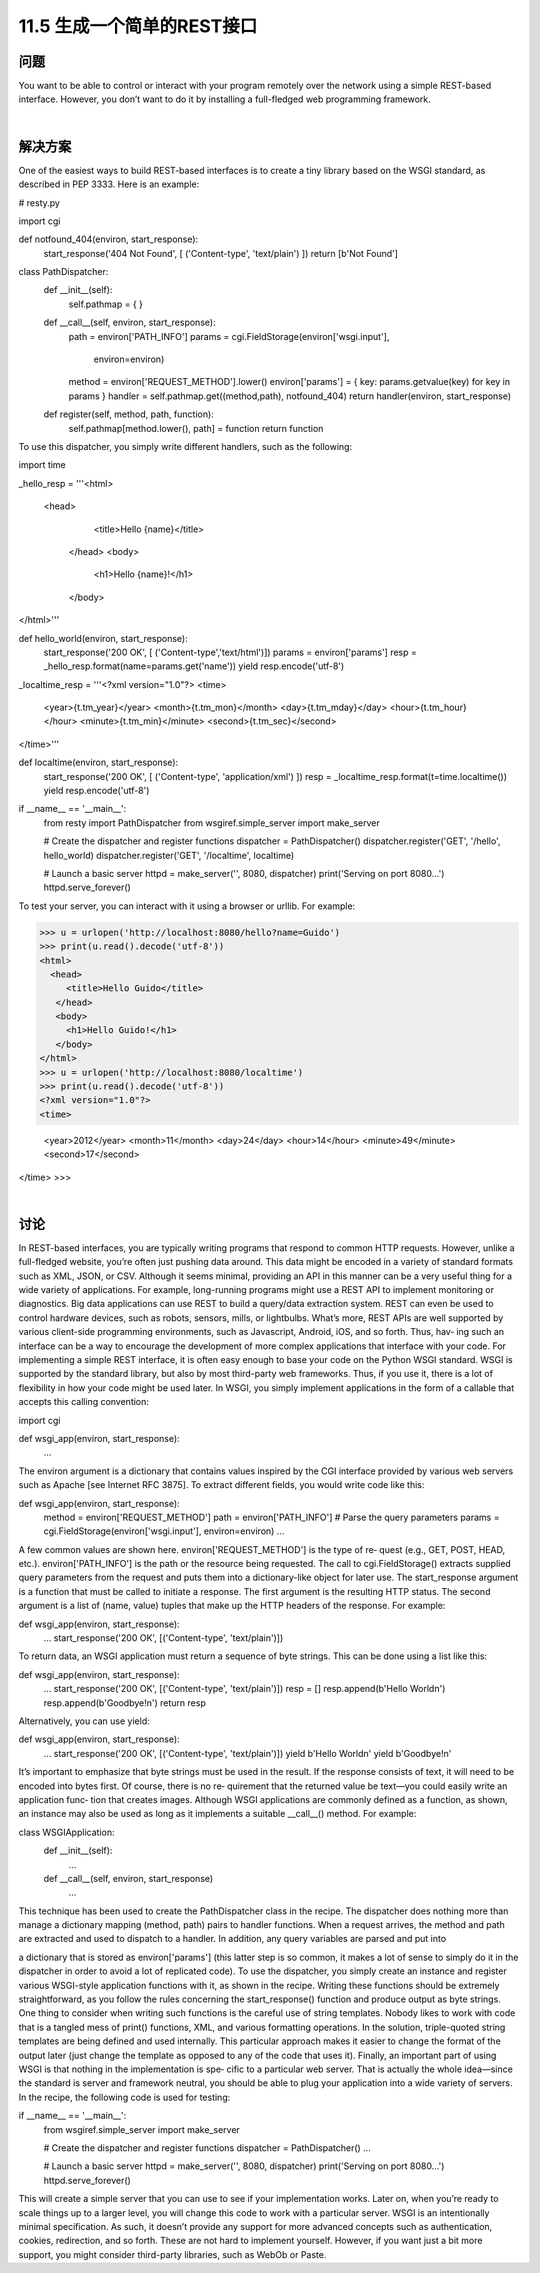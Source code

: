 ===============================
11.5 生成一个简单的REST接口
===============================

----------
问题
----------
You want to be able to control or interact with your program remotely over the network
using a simple REST-based interface. However, you don’t want to do it by installing a
full-fledged web programming framework.

|

----------
解决方案
----------
One of the easiest ways to build REST-based interfaces is to create a tiny library based
on the WSGI standard, as described in PEP 3333. Here is an example:

# resty.py

import cgi

def notfound_404(environ, start_response):
    start_response('404 Not Found', [ ('Content-type', 'text/plain') ])
    return [b'Not Found']

class PathDispatcher:
    def __init__(self):
        self.pathmap = { }

    def __call__(self, environ, start_response):
        path = environ['PATH_INFO']
        params = cgi.FieldStorage(environ['wsgi.input'],
                                  environ=environ)
        method = environ['REQUEST_METHOD'].lower()
        environ['params'] = { key: params.getvalue(key) for key in params }
        handler = self.pathmap.get((method,path), notfound_404)
        return handler(environ, start_response)

    def register(self, method, path, function):
        self.pathmap[method.lower(), path] = function
        return function

To use this dispatcher, you simply write different handlers, such as the following:

import time

_hello_resp = '''\
<html>
  <head>
     <title>Hello {name}</title>
   </head>
   <body>
     <h1>Hello {name}!</h1>
   </body>
</html>'''

def hello_world(environ, start_response):
    start_response('200 OK', [ ('Content-type','text/html')])
    params = environ['params']
    resp = _hello_resp.format(name=params.get('name'))
    yield resp.encode('utf-8')

_localtime_resp = '''\
<?xml version="1.0"?>
<time>
  <year>{t.tm_year}</year>
  <month>{t.tm_mon}</month>
  <day>{t.tm_mday}</day>
  <hour>{t.tm_hour}</hour>
  <minute>{t.tm_min}</minute>
  <second>{t.tm_sec}</second>
</time>'''

def localtime(environ, start_response):
    start_response('200 OK', [ ('Content-type', 'application/xml') ])
    resp = _localtime_resp.format(t=time.localtime())
    yield resp.encode('utf-8')

if __name__ == '__main__':
    from resty import PathDispatcher
    from wsgiref.simple_server import make_server

    # Create the dispatcher and register functions
    dispatcher = PathDispatcher()
    dispatcher.register('GET', '/hello', hello_world)
    dispatcher.register('GET', '/localtime', localtime)

    # Launch a basic server
    httpd = make_server('', 8080, dispatcher)
    print('Serving on port 8080...')
    httpd.serve_forever()

To test your server, you can interact with it using a browser or urllib. For example:

>>> u = urlopen('http://localhost:8080/hello?name=Guido')
>>> print(u.read().decode('utf-8'))
<html>
  <head>
     <title>Hello Guido</title>
   </head>
   <body>
     <h1>Hello Guido!</h1>
   </body>
</html>
>>> u = urlopen('http://localhost:8080/localtime')
>>> print(u.read().decode('utf-8'))
<?xml version="1.0"?>
<time>

  <year>2012</year>
  <month>11</month>
  <day>24</day>
  <hour>14</hour>
  <minute>49</minute>
  <second>17</second>
</time>
>>>

|

----------
讨论
----------
In REST-based interfaces, you are typically writing programs that respond to common
HTTP requests. However, unlike a full-fledged website, you’re often just pushing data
around. This data might be encoded in a variety of standard formats such as XML, JSON,
or CSV. Although it seems minimal, providing an API in this manner can be a very
useful thing for a wide variety of applications.
For example, long-running programs might use a REST API to implement monitoring
or diagnostics. Big data applications can use REST to build a query/data extraction
system. REST can even be used to control hardware devices, such as robots, sensors,
mills, or lightbulbs. What’s more, REST APIs are well supported by various client-side
programming environments, such as Javascript, Android, iOS, and so forth. Thus, hav‐
ing such an interface can be a way to encourage the development of more complex
applications that interface with your code.
For implementing a simple REST interface, it is often easy enough to base your code on
the Python WSGI standard. WSGI is supported by the standard library, but also by most
third-party web frameworks. Thus, if you use it, there is a lot of flexibility in how your
code might be used later.
In WSGI, you simply implement applications in the form of a callable that accepts this
calling convention:

import cgi

def wsgi_app(environ, start_response):
    ...

The environ argument is a dictionary that contains values inspired by the CGI interface
provided by various web servers such as Apache [see Internet RFC 3875]. To extract
different fields, you would write code like this:

def wsgi_app(environ, start_response):
    method = environ['REQUEST_METHOD']
    path = environ['PATH_INFO']
    # Parse the query parameters
    params = cgi.FieldStorage(environ['wsgi.input'], environ=environ)
    ...

A few common values are shown here. environ['REQUEST_METHOD'] is the type of re‐
quest (e.g., GET, POST, HEAD, etc.). environ['PATH_INFO'] is the path or the resource
being requested. The call to cgi.FieldStorage() extracts supplied query parameters
from the request and puts them into a dictionary-like object for later use.
The start_response argument is a function that must be called to initiate a response.
The first argument is the resulting HTTP status. The second argument is a list of (name,
value) tuples that make up the HTTP headers of the response. For example:

def wsgi_app(environ, start_response):
    ...
    start_response('200 OK', [('Content-type', 'text/plain')])

To return data, an WSGI application must return a sequence of byte strings. This can
be done using a list like this:

def wsgi_app(environ, start_response):
    ...
    start_response('200 OK', [('Content-type', 'text/plain')])
    resp = []
    resp.append(b'Hello World\n')
    resp.append(b'Goodbye!\n')
    return resp

Alternatively, you can use yield:

def wsgi_app(environ, start_response):
    ...
    start_response('200 OK', [('Content-type', 'text/plain')])
    yield b'Hello World\n'
    yield b'Goodbye!\n'

It’s important to emphasize that byte strings must be used in the result. If the response
consists of text, it will need to be encoded into bytes first. Of course, there is no re‐
quirement that the returned value be text—you could easily write an application func‐
tion that creates images.
Although WSGI applications are commonly defined as a function, as shown, an instance
may also be used as long as it implements a suitable __call__() method. For example:

class WSGIApplication:
    def __init__(self):
        ...
    def __call__(self, environ, start_response)
       ...

This technique has been used to create the PathDispatcher class in the recipe. The
dispatcher does nothing more than manage a dictionary mapping (method, path) pairs
to handler functions. When a request arrives, the method and path are extracted and
used to dispatch to a handler. In addition, any query variables are parsed and put into

a dictionary that is stored as environ['params'] (this latter step is so common, it makes
a lot of sense to simply do it in the dispatcher in order to avoid a lot of replicated code).
To use the dispatcher, you simply create an instance and register various WSGI-style
application functions with it, as shown in the recipe. Writing these functions should be
extremely straightforward, as you follow the rules concerning the start_response()
function and produce output as byte strings.
One thing to consider when writing such functions is the careful use of string templates.
Nobody likes to work with code that is a tangled mess of print() functions, XML, and
various formatting operations. In the solution, triple-quoted string templates are being
defined and used internally. This particular approach makes it easier to change the
format of the output later (just change the template as opposed to any of the code that
uses it).
Finally, an important part of using WSGI is that nothing in the implementation is spe‐
cific to a particular web server. That is actually the whole idea—since the standard is
server and framework neutral, you should be able to plug your application into a wide
variety of servers. In the recipe, the following code is used for testing:

if __name__ == '__main__':
    from wsgiref.simple_server import make_server

    # Create the dispatcher and register functions
    dispatcher = PathDispatcher()
    ...

    # Launch a basic server
    httpd = make_server('', 8080, dispatcher)
    print('Serving on port 8080...')
    httpd.serve_forever()

This will create a simple server that you can use to see if your implementation works.
Later on, when you’re ready to scale things up to a larger level, you will change this code
to work with a particular server.
WSGI is an intentionally minimal specification. As such, it doesn’t provide any support
for more advanced concepts such as authentication, cookies, redirection, and so forth.
These are not hard to implement yourself. However, if you want just a bit more support,
you might consider third-party libraries, such as WebOb or Paste. 

